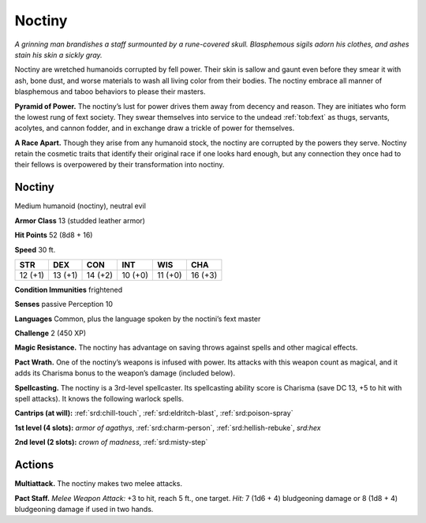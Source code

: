 
.. _tob:noctiny:

Noctiny
-------

*A grinning man brandishes a staff surmounted by a rune-covered
skull. Blasphemous sigils adorn his clothes, and ashes stain his
skin a sickly gray.*

Noctiny are wretched humanoids corrupted by fell power.
Their skin is sallow and gaunt even before they smear it
with ash, bone dust, and worse materials to wash all living
color from their bodies. The noctiny embrace all manner of
blasphemous and taboo behaviors to please their masters.

**Pyramid of Power.** The noctiny’s lust for power drives
them away from decency and reason. They are initiates who
form the lowest rung of fext society. They swear themselves
into service to the undead :ref:`tob:fext` as thugs, servants, acolytes,
and cannon fodder, and in exchange draw a trickle of
power for themselves.

**A Race Apart.** Though they arise from any
humanoid stock, the noctiny are corrupted
by the powers they serve. Noctiny retain the
cosmetic traits that identify their original race if
one looks hard enough, but any connection they
once had to their fellows is overpowered by their
transformation into noctiny.

Noctiny
~~~~~~~

Medium humanoid (noctiny), neutral evil

**Armor Class** 13 (studded leather armor)

**Hit Points** 52 (8d8 + 16)

**Speed** 30 ft.

+-----------+-----------+-----------+-----------+-----------+-----------+
| STR       | DEX       | CON       | INT       | WIS       | CHA       |
+===========+===========+===========+===========+===========+===========+
| 12 (+1)   | 13 (+1)   | 14 (+2)   | 10 (+0)   | 11 (+0)   | 16 (+3)   |
+-----------+-----------+-----------+-----------+-----------+-----------+

**Condition Immunities** frightened

**Senses** passive Perception 10

**Languages** Common, plus the language spoken by the
noctini’s fext master

**Challenge** 2 (450 XP)

**Magic Resistance.** The noctiny has advantage
on saving throws against spells and other
magical effects.

**Pact Wrath.** One of the noctiny’s weapons
is infused with power. Its attacks with this
weapon count as magical, and it adds its
Charisma bonus to the weapon’s damage (included below).

**Spellcasting.** The noctiny is a 3rd-level spellcaster. Its
spellcasting ability score is Charisma (save DC 13, +5 to hit
with spell attacks). It knows the following warlock spells.

**Cantrips (at will):** :ref:`srd:chill-touch`, :ref:`srd:eldritch-blast`, :ref:`srd:poison-spray`

**1st level (4 slots):** *armor of agathys*, :ref:`srd:charm-person`, :ref:`srd:hellish-rebuke`, *srd:hex*

**2nd level (2 slots):** *crown of madness*, :ref:`srd:misty-step`

Actions
~~~~~~~

**Multiattack.** The noctiny makes two melee attacks.

**Pact Staff.** *Melee Weapon Attack:* +3 to hit, reach 5 ft., one
target. *Hit:* 7 (1d6 + 4) bludgeoning damage or 8 (1d8 + 4)
bludgeoning damage if used in two hands.

